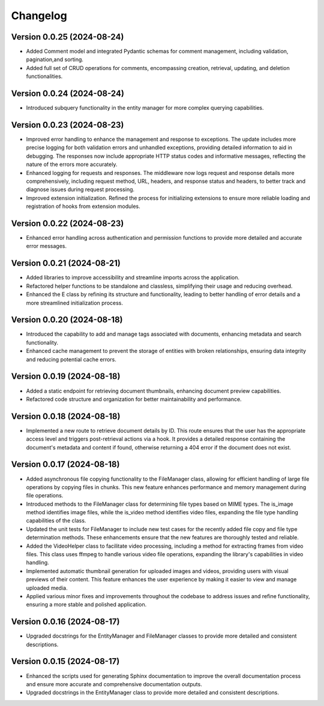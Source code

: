 Changelog
=========

Version 0.0.25 (2024-08-24)
-------------

- Added Comment model and integrated Pydantic schemas for comment
  management, including validation, pagination,and sorting.
- Added full set of CRUD operations for comments, encompassing creation,
  retrieval, updating, and deletion functionalities.

Version 0.0.24 (2024-08-24)
-------------

- Introduced subquery functionality in the entity manager for more
  complex querying capabilities.

Version 0.0.23 (2024-08-23)
-------------

- Improved error handling to enhance the management and response to
  exceptions. The update includes more precise logging for both
  validation errors and unhandled exceptions, providing detailed
  information to aid in debugging. The responses now include appropriate
  HTTP status codes and informative messages, reflecting the nature of
  the errors more accurately.
- Enhanced logging for requests and responses. The middleware now logs
  request and response details more comprehensively, including request
  method, URL, headers, and response status and headers, to better track
  and diagnose issues during request processing.
- Improved extension initialization. Refined the process for
  initializing extensions to ensure more reliable loading and
  registration of hooks from extension modules.

Version 0.0.22 (2024-08-23)
-------------

- Enhanced error handling across authentication and permission functions
  to provide more detailed and accurate error messages.

Version 0.0.21 (2024-08-21)
-------------

- Added libraries to improve accessibility and streamline imports across
  the application.
- Refactored helper functions to be standalone and classless,
  simplifying their usage and reducing overhead.
- Enhanced the E class by refining its structure and functionality,
  leading to better handling of error details and a more streamlined
  initialization process.


Version 0.0.20 (2024-08-18)
-------------

- Introduced the capability to add and manage tags associated with
  documents, enhancing metadata and search functionality.
- Enhanced cache management to prevent the storage of entities with
  broken relationships, ensuring data integrity and reducing potential
  cache errors.

Version 0.0.19 (2024-08-18)
-------------

- Added a static endpoint for retrieving document thumbnails, enhancing
  document preview capabilities.
- Refactored code structure and organization for better maintainability
  and performance.

Version 0.0.18 (2024-08-18)
-------------
- Implemented a new route to retrieve document details by ID. This route
  ensures that the user has the appropriate access level and triggers
  post-retrieval actions via a hook. It provides a detailed response
  containing the document's metadata and content if found, otherwise
  returning a 404 error if the document does not exist.

Version 0.0.17 (2024-08-18)
-------------

- Added asynchronous file copying functionality to the FileManager class,
  allowing for efficient handling of large file operations by copying
  files in chunks. This new feature enhances performance and memory
  management during file operations.
- Introduced methods to the FileManager class for determining file types
  based on MIME types. The is_image method identifies image files, while
  the is_video method identifies video files, expanding the file type
  handling capabilities of the class.
- Updated the unit tests for FileManager to include new test cases for
  the recently added file copy and file type determination methods.
  These enhancements ensure that the new features are thoroughly tested
  and reliable.
- Added the VideoHelper class to facilitate video processing, including
  a method for extracting frames from video files. This class uses
  ffmpeg to handle various video file operations, expanding the library's
  capabilities in video handling.
- Implemented automatic thumbnail generation for uploaded images and
  videos, providing users with visual previews of their content. This
  feature enhances the user experience by making it easier to view and
  manage uploaded media.
- Applied various minor fixes and improvements throughout the codebase
  to address issues and refine functionality, ensuring a more stable and
  polished application.

Version 0.0.16 (2024-08-17)
-------------

- Upgraded docstrings for the EntityManager and FileManager classes to
  provide more detailed and consistent descriptions.

Version 0.0.15 (2024-08-17)
-------------

- Enhanced the scripts used for generating Sphinx documentation to
  improve the overall documentation process and ensure more accurate and
  comprehensive documentation outputs.
- Upgraded docstrings in the EntityManager class to provide more
  detailed and consistent descriptions.
